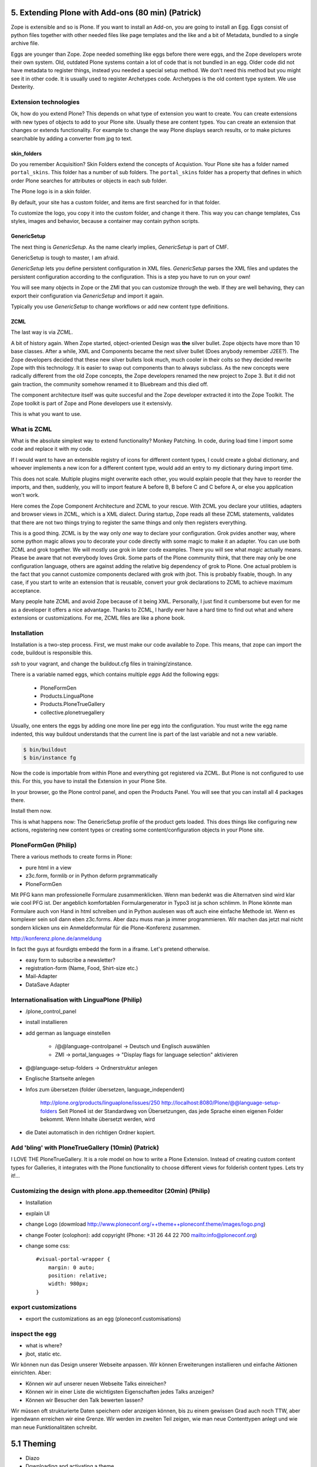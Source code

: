 ﻿
5. Extending Plone with Add-ons (80 min) (Patrick)
================================================

Zope is extensible and so is Plone.
If you want to install an Add-on, you are going to install an Egg. Eggs consist of python files together with other needed files like page templates and the like and a bit of Metadata, bundled to a single archive file.

Eggs are younger than Zope. Zope needed something like eggs before there were eggs, and the Zope developers wrote their own system. Old, outdated Plone systems contain a lot of code that is not bundled in an egg. Older code did not have metadata to register things, instead you needed a special setup method. We don't need this method but you might see it in other code. It is usually used to register Archetypes code. Archetypes is the old content type system. We use Dexterity.


Extension technologies
----------------------

Ok, how do you extend Plone? This depends on what type of extension you want to create.
You can create extensions with new types of objects to add to your Plone site. Usually these are content types. You can create an extension that changes or extends functionality. For example to change the way Plone displays search results, or to make pictures searchable by adding a converter from jpg to text.

skin_folders
^^^^^^^^^^^^
Do you remember Acquisition? Skin Folders extend the concepts of Acquistion. Your Plone site has a folder named ``portal_skins``. This folder has a number of sub folders. The ``portal_skins`` folder has a property that defines in which order Plone searches for attributes or objects in each sub folder.

The Plone logo is in a skin folder.

By default, your site has a custom folder, and items are first searched for in that folder.

To customize the logo, you copy it into the custom folder, and change it there. This way you can change templates, Css styles, images and behavior, because a container may contain python scripts.

GenericSetup
^^^^^^^^^^^^^
The next thing is *GenericSetup*. As the name clearly implies, *GenericSetup* is part of CMF.

GenericSetup is tough to master, I am afraid.

*GenericSetup* lets you define persistent configuration in XML files. *GenericSetup* parses the XML files and updates the persistent configuration according to the configuration. This is a step you have to run on your own!

You will see many objects in Zope or the ZMI that you can customize through the web. If they are well behaving, they can export their configuration via *GenericSetup* and import it again.

Typically you use *GenericSetup* to change workflows or add new content type definitions.

ZCML
^^^^
The last way is via *ZCML*.

A bit of history again.
When Zope started, object-oriented Design was **the** silver bullet.
Zope objects have more than 10 base classes.
After a while, XML and Components became the next silver bullet (Does anybody remember J2EE?).
The Zope developers decided that these new silver bullets look much, much cooler in their colts so they decided rewrite Zope with this technology.
It is easier to swap out components than to always subclass.
As the new concepts were radically different from the old Zope concepts, the Zope developers renamed the new project to Zope 3. But it did not gain traction, the community somehow renamed it  to Bluebream and this died off.

The component architecture itself was quite succesful and the Zope developer extracted it into the Zope Toolkit. The Zope toolkit is part of Zope and Plone developers use it extensivly.


This is what you want to use.


What is ZCML
------------
What is the absolute simplest way to extend functionality?
Monkey Patching. In code, during load time I import some code and replace it with my code.

If I would want to have an extensible registry of icons for different content types, I could create a global dictionary, and whoever implements a new icon for a different content type, would add an entry to my dictionary during import time.

This does not scale. Multiple plugins might overwrite each other, you would explain people that they have to reorder the imports, and then, suddenly, you will to import feature A before B, B before C and C before A, or else you application won't work.


Here comes the Zope Component Architecture and ZCML to your rescue.
With ZCML you declare your utilities, adapters and browser views in ZCML, which is a XML dialect.
During startup, Zope reads all these ZCML statements, validates that there are not two things trying to register the same things and only then registers everything.

This is a good thing. ZCML is by the way only *one* way to declare your configuration.
Grok pvides another way, where some python magic allows you to decorate your code directly with some magic to make it an adapter. You can use both ZCML and grok together.
We will mostly use grok in later code examples. There you will see what *magic* actually means.
Please be aware that not everybody loves Grok. Some parts of the Plone community think, that there may only be one configuration language, others are against adding the relative big dependency of grok to Plone. One actual problem is the fact that you cannot customize components declared with grok with jbot. This is probably fixable, though. In any case, if you start to write an extension that is reusable, convert your grok declarations to ZCML to achieve maximum acceptance.

Many people hate ZCML and avoid Zope because of it being XML.
Personally, I just find it cumbersome but even for me as a developer it offers a nice advantage.
Thanks to ZCML, I hardly ever have a hard time to find out what and where extensions or customizations. For me, ZCML files are like a phone book.

Installation
------------
Installation is a two-step process.
First, we must make our code available to Zope.
This means, that zope can import the code, buildout is responsible this.

*ssh* to your vagrant, and change the buildout.cfg files in training/zinstance.

There is a variable named eggs, which contains multiple *eggs* Add the following eggs:

    * PloneFormGen
    * Products.LinguaPlone
    * Products.PloneTrueGallery
    * collective.plonetruegallery

Usually, one enters the eggs by adding one more line per egg into the configuration.
You must write the egg name indented, this way buildout understands that the current line is part of the last variable and not a new variable.

.. sourcecode:: bash

    $ bin/buildout
    $ bin/instance fg


Now the code is importable from within Plone and everything got registered via ZCML.
But Plone is not configured to use this.
For this, you have to install the Extension in your Plone Site.

In your browser, go the Plone control panel, and open the Products Panel. You will see that you can install all 4 packages there.

Install them now.

This is what happens now: The GenericSetup profile of the product gets loaded. This does things like configuring new actions, registering new
content types or creating some content/configuration objects in your Plone site.

PloneFormGen (Philip)
---------------------

There a various methods to create forms in Plone:

* pure html in a view
* z3c.form, formlib or in Python deform prgrammatically
* PloneFormGen

Mit PFG kann man professionelle Formulare zusammenklicken. Wenn man bedenkt was die Alternatven sind wird klar wie cool PFG ist. Der angeblich komfortablen Formulargenerator in Typo3 ist ja schon schlimm. In Plone könnte man Formulare auch von Hand in html schreiben und in Python auslesen was oft auch eine einfache Methode ist. Wenn es komplexer sein soll dann eben z3c.forms. Aber dazu muss man ja immer programmieren. Wir machen das jetzt mal nicht sondern klicken uns ein Anmeldeformular für die Plone-Konferenz zusammen.

http://konferenz.plone.de/anmeldung

In fact the guys at fourdigts embedd the form in a iframe. Let's pretend otherwise.

* easy form to subscribe a newsletter?
* registration-form (Name, Food, Shirt-size etc.)
* Mail-Adapter
* DataSave Adapter


Internationalisation with LinguaPlone (Philip)
----------------------------------------------

* /plone_control_panel
* install installieren
* add german as language einstellen

   * /@@language-controlpanel -> Deutsch und Englisch auswählen
   * ZMI -> portal_languages -> "Display flags for language selection" aktivieren

* @@language-setup-folders -> Ordnerstruktur anlegen
* Englische Startseite anlegen
* Infos zum übersetzen (folder übersetzen, language_independent)

   http://plone.org/products/linguaplone/issues/250
   http://localhost:8080/Plone/@@language-setup-folders
   Seit Plone4 ist der Standardweg von Übersetzungen, das jede Sprache
   einen eigenen Folder bekommt. Wenn Inhalte übersetzt werden, wird

* die Datei automatisch in den richtigen Ordner kopiert.


Add 'bling' with PloneTrueGallery (10min) (Patrick)
---------------------------------------------------
I LOVE THE
PloneTrueGallery.
It is a role model on how to write a Plone Extension.
Instead of creating custom content types for Galleries, it integrates
with the Plone functionality to choose different views for folderish content types.
Lets try it!...


Customizing the design with plone.app.themeeditor (20min) (Philip)
------------------------------------------------------------------

* Installation
* explain UI
* change Logo (dowmload http://www.ploneconf.org/++theme++ploneconf.theme/images/logo.png)
* change Footer (colophon): add copyright (Phone: +31 26 44 22 700
  mailto:info@ploneconf.org)
* change some css::

    #visual-portal-wrapper {
        margin: 0 auto;
        position: relative;
        width: 980px;
    }


export customizations
---------------------

* export the customizations as an egg (ploneconf.customisations)


inspect the egg
---------------

* what is where?
* jbot, static etc.


Wir können nun das Design unserer Webseite anpassen. Wir können Erweiterungen installieren und einfache Aktionen einrichten. Aber:

* Können wir auf unserer neuen Webseite Talks einreichen?
* Können wir in einer Liste die wichtigsten Eigenschaften jedes Talks anzeigen?
* Können wir Besucher den Talk bewerten lassen?

Wir müssen oft strukturierte Daten speichern oder anzeigen können, bis zu einem gewissen Grad auch noch TTW, aber irgendwann erreichen wir eine Grenze. Wir werden im zweiten Teil zeigen, wie man neue Contenttypen anlegt und wie man neue Funktionalitäten schreibt.


5.1 Theming
===========

* Diazo
* Downloading and activating a theme
* Creating a new theme
* Diazo Theme editor
* Rules
* Old-school Themeing
* Deliverance
